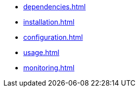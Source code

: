 * xref:dependencies.adoc[]
* xref:installation.adoc[]
* xref:configuration.adoc[]
* xref:usage.adoc[]
* xref:monitoring.adoc[]
